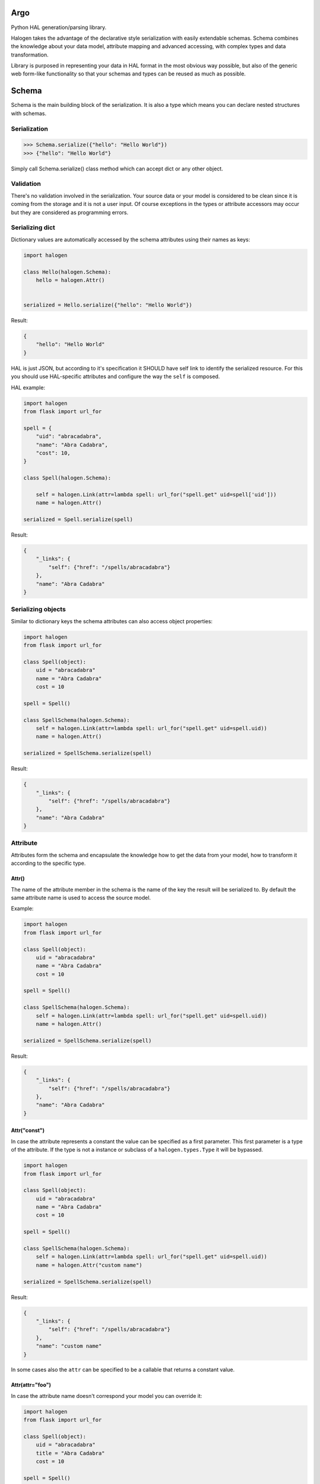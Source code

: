 Argo
======

.. image:: https://api.travis-ci.org/olegpidsadnyi/argo.png
   :target: https://travis-ci.org/olegpidsadnyi/argo

.. image:: https://pypip.in/v/argo/badge.png
   :target: https://crate.io/packages/argo/

.. image:: https://coveralls.io/repos/olegpidsadnyi/argo/badge.png?branch=master
   :target: https://coveralls.io/r/olegpidsadnyi/argo


Python HAL generation/parsing library.

Halogen takes the advantage of the declarative style serialization with easily extendable schemas.
Schema combines the knowledge about your data model, attribute mapping and advanced accessing, with
complex types and data transformation.

Library is purposed in representing your data in HAL format in the most obvious way possible, but also
of the generic web form-like functionality so that your schemas and types can be reused as much as possible.

Schema
======

Schema is the main building block of the serialization. It is also a type which means you can declare nested
structures with schemas.


Serialization
-------------

.. code-block:: python

    >>> Schema.serialize({"hello": "Hello World"})
    >>> {"hello": "Hello World"}

Simply call Schema.serialize() class method which can accept dict or any other object.

Validation
----------

There's no validation involved in the serialization. Your source data or your model is considered
to be clean since it is coming from the storage and it is not a user input. Of course exceptions
in the types or attribute accessors may occur but they are considered as programming errors.


Serializing dict
----------------

Dictionary values are automatically accessed by the schema attributes using their names as keys:

.. code-block:: python

    import halogen

    class Hello(halogen.Schema):
        hello = halogen.Attr()


    serialized = Hello.serialize({"hello": "Hello World"})


Result:

.. code-block:: json

    {
        "hello": "Hello World"
    }

HAL is just JSON, but according to it's specification it SHOULD have self link to identify the
serialized resource. For this you should use HAL-specific attributes and configure the way the
``self`` is composed.


HAL example:

.. code-block:: python

    import halogen
    from flask import url_for

    spell = {
        "uid": "abracadabra",
        "name": "Abra Cadabra",
        "cost": 10,
    }

    class Spell(halogen.Schema):

        self = halogen.Link(attr=lambda spell: url_for("spell.get" uid=spell['uid']))
        name = halogen.Attr()

    serialized = Spell.serialize(spell)

Result:

.. code-block:: json

    {
        "_links": {
            "self": {"href": "/spells/abracadabra"}
        },
        "name": "Abra Cadabra"
    }


Serializing objects
-------------------

Similar to dictionary keys the schema attributes can also access object properties:

.. code-block:: python

    import halogen
    from flask import url_for

    class Spell(object):
        uid = "abracadabra"
        name = "Abra Cadabra"
        cost = 10

    spell = Spell()

    class SpellSchema(halogen.Schema):
        self = halogen.Link(attr=lambda spell: url_for("spell.get" uid=spell.uid))
        name = halogen.Attr()

    serialized = SpellSchema.serialize(spell)

Result:

.. code-block:: json

    {
        "_links": {
            "self": {"href": "/spells/abracadabra"}
        },
        "name": "Abra Cadabra"
    }

Attribute
---------

Attributes form the schema and encapsulate the knowledge how to get the data from your model,
how to transform it according to the specific type.

Attr()
~~~~~~

The name of the attribute member in the schema is the name of the key the result will be serialized to.
By default the same attribute name is used to access the source model.

Example:

.. code-block:: python

    import halogen
    from flask import url_for

    class Spell(object):
        uid = "abracadabra"
        name = "Abra Cadabra"
        cost = 10

    spell = Spell()

    class SpellSchema(halogen.Schema):
        self = halogen.Link(attr=lambda spell: url_for("spell.get" uid=spell.uid))
        name = halogen.Attr()

    serialized = SpellSchema.serialize(spell)

Result:

.. code-block:: json

    {
        "_links": {
            "self": {"href": "/spells/abracadabra"}
        },
        "name": "Abra Cadabra"
    }


Attr("const")
~~~~~~~~~~~~~

In case the attribute represents a constant the value can be specified as a first parameter. This first parameter
is a type of the attribute. If the type is not a instance or subclass of a ``halogen.types.Type`` it will
be bypassed.

.. code-block:: python

    import halogen
    from flask import url_for

    class Spell(object):
        uid = "abracadabra"
        name = "Abra Cadabra"
        cost = 10

    spell = Spell()

    class SpellSchema(halogen.Schema):
        self = halogen.Link(attr=lambda spell: url_for("spell.get" uid=spell.uid))
        name = halogen.Attr("custom name")

    serialized = SpellSchema.serialize(spell)

Result:

.. code-block:: json

    {
        "_links": {
            "self": {"href": "/spells/abracadabra"}
        },
        "name": "custom name"
    }

In some cases also the ``attr`` can be specified to be a callable that returns a constant value.

Attr(attr="foo")
~~~~~~~~~~~~~~~~

In case the attribute name doesn't correspond your model you can override it:

.. code-block:: python

    import halogen
    from flask import url_for

    class Spell(object):
        uid = "abracadabra"
        title = "Abra Cadabra"
        cost = 10

    spell = Spell()

    class SpellSchema(halogen.Schema):
        self = halogen.Link(attr=lambda spell: url_for("spell.get" uid=spell.uid))
        name = halogen.Attr(attr="title")

    serialized = SpellSchema.serialize(spell)

Result:

.. code-block:: json

    {
        "_links": {
            "self": {"href": "/spells/abracadabra"}
        },
        "name": "Abra Cadabra"
    }

The ``attr`` parameter accepts strings of the source attribute name or even dot-separated path to the attribute.
This works for both: nested dictionaries or related objects an Python properties.


.. code-block:: python

    import halogen

    class SpellSchema(halogen.Schema):
        name = halogen.Attr(attr="path.to.my.attribute")


Attr(attr=lambda value: value)
~~~~~~~~~~~~~~~~~~~~~~~~~~~~~~

The ``attr`` parameter accepts callables that take the entire source model and can access the neccessary
attribute. You can pass a function or lambda in order to return the desired value which
also can be just a constant.

.. code-block:: python

    import halogen
    from flask import url_for

    class Spell(object):
        uid = "abracadabra"
        title = "Abra Cadabra"
        cost = 10

    spell = Spell()

    class SpellSchema(halogen.Schema):
        self = halogen.Link(attr=lambda spell: url_for("spell.get" uid=spell.uid))
        name = halogen.Attr(attr=lambda value: value.title)

    serialized = SpellSchema.serialize(spell)

Result:

.. code-block:: json

    {
        "_links": {
            "self": {"href": "/spells/abracadabra"}
        },
        "name": "Abra Cadabra"
    }

Attr(attr=Acccessor)
~~~~~~~~~~~~~~~~~~~~

In case the schema is used for both directions to serialize and to deserialize the ``halogen.schema.Accessor``
can be passed with both ``getter`` and ``setter`` specified.
``Getter`` is a string or callable in order to get the value from a model, and ``setter`` is a string or callable
that knows where the deserialized value should be stored.



Attr(Type())
~~~~~~~~~~~~

After the attibute gets the value it passes it to it's type in order to complete the serialization.
Halogen provides basic types for example ``halogen.types.List`` to implement lists of values or schemas.
Schema is also a Type and can be passed to the attribute to implement complex structures.

Example:

.. code-block:: python

    import halogen
    from flask import url_for

    class Book(object):
        uid = "good-book-uid"
        title = "Harry Potter and the Philosopher's Stone"
        genres = [
            {"uid": "fantasy-literature", "title": "fantasy literature"},
            {"uid": "mystery", "title": "mystery"},
            {"uid": "adventure", "title": "adventure"},
        ]

    book = Book()

    class GenreSchema(halogen.Schema):
        self = halogen.Link(attr=lambda genre: url_for("genre.get" uid=genre['uid']))
        title = halogen.Attr()

    class BookSchema(halogen.Schema):
        self = halogen.Link(attr=lambda book: url_for("book.get" uid=book.uid))
        title = halogen.Attr()
        genres = halogen.Attr(halogen.types.List(GenreSchema))

    serialized = BookSchema.serialize(book)

Result:

.. code-block:: json

    {
        "_links": {
            "self": {"href": "good-book-uid"}
        },
        "genres": [
            {"_links": {"self": {"href": "fantasy-literature"}}, "title": "fantasy literature"},
            {"_links": {"self": {"href": "mystery"}}, "title": "mystery"},
            {"_links": {"self": {"href": "adventure"}}, "title": "adventure"}
        ],
        "title": "Harry Potter and the Philosopher's Stone"
    }

Type
----

Type is responsible in serialization of individual values such as integers, strings, dates. Also type
is a base of Schema. It has both serialize() and deserialize() methods that convert the attribute's value.
Unlike Schema types are instantiated. You can configure serialization behavior by passing parameters to
their constructors while declaring your schema.

Types can raise ``halogen.exceptions.ValidationError`` during deserialization, but serialization
expects the value that this type knows how to transform.

Subclassing types
~~~~~~~~~~~~~~~~~

Types that are common in your application can be shared between schemas. This could be the datetime type,
specific URL type, internationalized strings and any other representation that requires specific format.

Type.serialize
~~~~~~~~~~~~~~

The default implementation of the Type.serialize is a bypass.

Serialization method of a type is the last opportunity to convert the value that is being serialized:

Example:

.. code-block:: python

    import halogen

    class Amount(object):
        currency = "EUR"
        amount = 1


    class AmountType(halogen.types.Type):
        def serialize(self, value):

            if value is None or not isinstance(value, Amount):
                return None

            return {
                "currency": value.currency,
                "amount": value.amount
            }


    class Product(object):
        name = "Milk"

        def __init__(self):
            self.price = Amount()

    product = Product()


    class ProductSchema(halogen.Schema):

        name = halogen.Attr()
        price = halogen.Attr(AmountType())

    serialized = ProductSchema.serialize(product)

Result:

.. code-block:: json

    {
        "name": "Milk",
        "price": {
            "amount": 1,
            "currency": "EUR"
        }
    }


HAL
===

Hypertext Application Language.

RFC
---

The JSON variant of HAL (application/hal+json) has now been published as an internet draft: draft-kelly-json-hal_

.. _draft-kelly-json-hal: http://tools.ietf.org/html/draft-kelly-json-hal.

Link
----

Link objects at RFC: link-objects_

.. _link-objects: http://tools.ietf.org/html/draft-kelly-json-hal-06#section-5

href
----

The "href" property is REQUIRED.

``halogen.Link`` will create ``href`` for you. You just need to point to ``halogen.Link`` either from where or
what ``halogen.Link`` should put into ``href``.

1) Static variant

.. code-block:: python

    import halogen

    class EventSchema(halogen.Schema):

        artist = halogen.Link(attr="/artists/some-artist")


2) Callable variant

.. code-block:: python

    import halogen

    class EventSchema(halogen.Schema):

        help = halogen.Link(attr=lambda: current_app.config['DOC_URL'])

CURIE
~~~~~

CURIEs are providing links to the resource documentation.

.. code-block:: python

    import halogen

    doc = halogen.Curie(
        name="doc,
        href="http://haltalk.herokuapp.com/docs/{rel}",
        templated=True
    )

    class BlogSchema(halogen.Schema):

        lastest_post = halogen.Link(attr="/posts/latest", curie=doc)


.. code-block:: json

    {
        "_links": {
            "curies": [
                {
                  "name": "doc",
                  "href": "http://haltalk.herokuapp.com/docs/{rel}",
                  "templated": true
                }
            ],

            "doc:latest_posts": {
                "href": "/posts/latest"
            }
        }
    }

Schema also can be a param to link

.. code-block:: python

    import halogen

    class BookLinkSchema(halogen.Schema):
        href = halogen.Attr("/books")

    class BookSchema(halogen.Schema):

        books = halogen.Link(BookLinkSchema)

    serialized = BookSchema.serialize({"books": ""})

.. code-block:: json

    {
        "_links": {
            "books": {
                "href": "/books"
            }
        }
    }


Embedded
~~~~~~~~

The reserved "_embedded" property is OPTIONAL. It is an object whose property names are link relation types (as
defined by [RFC5988]) and values are either a Resource Object or an array of Resource Objects.

Embedded Resources MAY be a full, partial, or inconsistent version of
the representation served from the target URI.

For creating ``_embedded`` in your schema you should use ``halogen.Embedded``.

Example:

.. code-block:: python

    import halogen

    em = halogen.Curie(
        name="em",
        href="https://docs.event-manager.com/{rel}.html",
        templated=true,
        type="text/html"
    )


    class EventSchema(halogen.Schema):
        self = halogen.Link("/events/activity-event")
        collection = halogen.Link("/events/activity-event", curie=em)
        uid = halogen.Attr()


    class PublicationSchema(halogen.Schema):
        self = halogen.Link(attr=lambda publication: "/campaigns/activity-campaign/events/activity-event")
        event = halogen.Link(attr=lambda publication: "/events/activity-event", curie=em)
        campaign = halogen.Link(attr=lambda publication: "/campaign/activity-event", curie=em)


    class EventCollection(halogen.Schema):
        self = halogen.Link("/events")
        events = halogen.Embedded(halogen.types.List(EventSchema), attr=lambda collection: collection["events"], curie=em)
        publications = halogen.Embedded(
            attr_type=halogen.types.List(PublicationSchema),
            attr=lambda collection: collection["publications"],
            curie=em
        )


    collections = {
        'events': [
            {"uid": 'activity-event'}
        ],
        'publications': [
            {
                "event": {"uid": "activity-event"},
                "campaign": {"uid": "activity-campaign"}
            }
        ]
    }

    serialized = EventCollection.serialize(collections)

Result:

.. code-block:: json

    {
        "_embedded": {
            "em:events": [
                {
                    "_links": {
                        "curies": [
                            {
                                "href": "https://docs.event-manager.com/{rel}.html",
                                "name": "em",
                                "templated": true,
                                "type": "text/html"
                            }
                        ],
                        "em:collection": {"href": "/events/activity-event"},
                        "self": {"href": "/events/activity-event"}
                    },
                    "uid": "activity-event"
                }
            ],
            "em:publications": [
                {
                    "_links": {
                        "curies": [
                            {
                                "href": "https://docs.event-manager.com/{rel}.html",
                                "name": "em",
                                "templated": true,
                                "type": "text/html"
                            }
                        ],
                        "em:campaign": {"href": "/campaign/activity-event"},
                        "em:event": {"href": "/events/activity-event"},
                        "self": {"href": "/campaigns/activity-campaign/events/activity-event"}
                    }
                }
            ]
        },
        "_links": {
            "curies": [
                {
                    "href": "https://docs.event-manager.com/{rel}.html",
                    "name": "em",
                    "templated": true,
                    "type": "text/html"
                }
            ],
            "self": {"href": "/events"}
        }
    }

Deserialization
===============

Schema has ``deserialize`` method. Method ``deserialize`` will return dict as a result of deserialization
if you wont pass any object as a second param.

Example:

.. code-block:: python

    import halogen

    class Hello(halogen.Schema):
        hello = halogen.Attr()

    result = Hello.deserialize({"hello": "Hello World"})
    print result

Result:

.. code-block:: python

    {
        "hello": "Hello World"
    }

However, if you will pass object as the second param of ``deserialize`` method then data will be assigned on object's
attributes.

Example:

.. code-block:: python

    import halogen

    class HellMessage(object):
        hello = ""


    hello_message = HellMessage()


    class Hello(halogen.Schema):
        hello = halogen.Attr()


    Hello.deserialize({"hello": "Hello World"}, hello_message)
    print hello_message.hello

Result:

.. code-block:: python

    "Hello World"

Type.deserialize
----------------

How you already know attributes launch ``serialize`` method from types which they are supported in moment of
serialization but in case of deserialization the same attributes will launch ``deserialize`` method. It means that
when you write your types you should not forget about ``deserialize`` methods for them.

Example:

.. code-block:: python

    import halogen
    import decimal


    class Amount(object):
        currency = "EUR"
        amount = 1

        def __init__(self, currency, amount):
            self.currency = currency
            self.amount = amount

        def __repr__(self):
            return "Amount: {currency} {amount}".format(currency=self.currency, amount=str(self.amount))


    class AmountType(halogen.types.Type):

        def serialize(self, value):

            if value is None or not isinstance(value, Amount):
                return None

            return {
                "currency": value.currency,
                "amount": value.amount
            }

        def deserialize(self, value):
            return Amount(value["currency"], decimal.Decimal(str(value["amount"])))


    class ProductSchema(halogen.Schema):
        title = halogen.Attr()
        price = halogen.Attr(AmountType())


    product = ProductSchema.deserialize({"title": "Pencil", "price": {"currency": "EUR", "amount": 0.30}})
    print product


Resource:

.. code-block:: python

    {"price": Amount: EUR 0.3, "title": "Pencil"}
